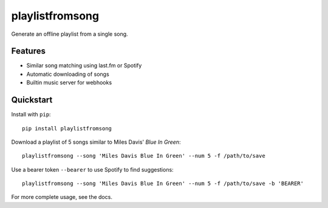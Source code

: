 ================
playlistfromsong
================


.. image:: https://img.shields.io/pypi/v/playlistfromsong.svg
        :target: https://pypi.python.org/pypi/playlistfromsong

.. image:: https://img.shields.io/travis/schollz/playlistfromsong.svg
        :target: https://travis-ci.org/schollz/playlistfromsong

.. image:: https://readthedocs.org/projects/playlistfromsong/badge/?version=latest
        :target: https://playlistfromsong.readthedocs.io/en/latest/?badge=latest
        :alt: Documentation Status

.. image:: https://pyup.io/repos/github/schollz/playlistfromsong/shield.svg
     :target: https://pyup.io/repos/github/schollz/playlistfromsong/
     :alt: Updates


Generate an offline playlist from a single song.

Features
---------

- Similar song matching using last.fm or Spotify
- Automatic downloading of songs
- Builtin music server for webhooks

Quickstart
------------

Install with ``pip``::
    
    pip install playlistfromsong


Download a playlist of 5 songs similar to Miles Davis' *Blue In Green*::

    playlistfromsong --song 'Miles Davis Blue In Green' --num 5 -f /path/to/save

.. image:: http://i.imgur.com/ldVHZcc.gif
     :target: http://i.imgur.com/ldVHZcc.gif
     :alt: Demo1

Use a bearer token ``--bearer`` to use Spotify to find suggestions::

    playlistfromsong --song 'Miles Davis Blue In Green' --num 5 -f /path/to/save -b 'BEARER'

.. image:: http://i.imgur.com/uzEEEFh.gif
     :target: http://i.imgur.com/uzEEEFh.gif
     :alt: Demo1


For more complete usage, see the docs.